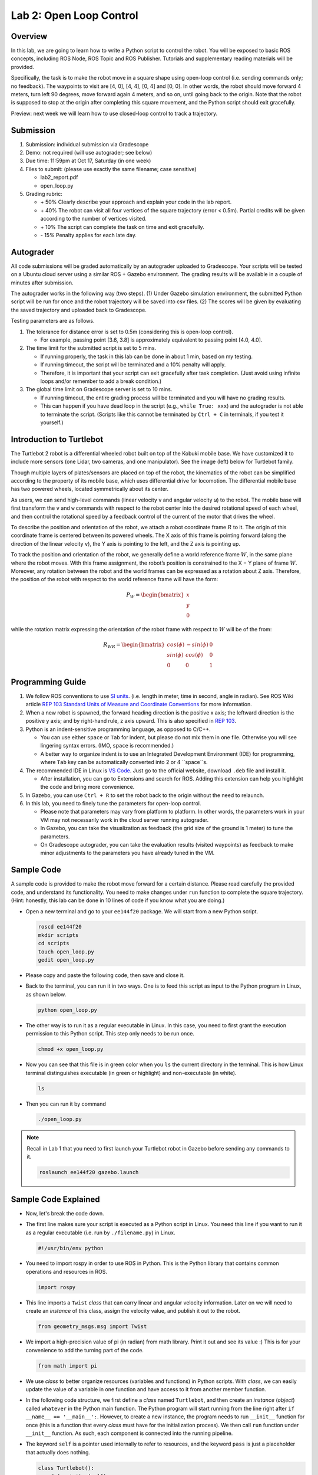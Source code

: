 Lab 2: Open Loop Control
========================

Overview
--------

In this lab, we are going to learn how to write a Python script to control the robot.
You will be exposed to basic ROS concepts, including ROS Node, ROS Topic and ROS Publisher.
Tutorials and supplementary reading materials will be provided.

Specifically, the task is to make the robot move in a square shape using open-loop control 
(i.e. sending commands only; no feedback). 
The waypoints to visit are [4, 0], [4, 4], [0, 4] and [0, 0]. 
In other words, the robot should move forward 4 meters, turn left 90 degrees, 
move forward again 4 meters, and so on, until going back to the origin. 
Note that the robot is supposed to stop at the origin after completing this square movement,
and the Python script should exit gracefully. 

Preview: next week we will learn how to use closed-loop control to track a trajectory.

Submission
----------

#. Submission: individual submission via Gradescope

#. Demo: not required (will use autograder; see below)

#. Due time: 11:59pm at Oct 17, Saturday (in one week)

#. Files to submit: (please use exactly the same filename; case sensitive)

   - lab2_report.pdf
   - open_loop.py

#. Grading rubric:

   + \+ 50%  Clearly describe your approach and explain your code in the lab report.
   + \+ 40%  The robot can visit all four vertices of the square trajectory (error < 0.5m). 
     Partial credits will be given according to the number of vertices visited.
   + \+ 10%  The script can complete the task on time and exit gracefully.
   + \- 15%  Penalty applies for each late day. 

Autograder
----------

All code submissions will be graded automatically by an autograder uploaded to Gradescope.
Your scripts will be tested on a Ubuntu cloud server using a similar ROS + Gazebo environment.
The grading results will be available in a couple of minutes after submission.

The autograder works in the following way (two steps). 
(1) Under Gazebo simulation environment, the submitted Python script will be run for once 
and the robot trajectory will be saved into csv files. 
(2) The scores will be given by evaluating the saved trajectory and uploaded back to Gradescope.

Testing parameters are as follows. 

#. The tolerance for distance error is set to 0.5m (considering this is open-loop control).

   - For example, passing point [3.6, 3.8] is approximately equivalent to passing point [4.0, 4.0].

#. The time limit for the submitted script is set to 5 mins.

   - If running properly, the task in this lab can be done in about 1 min, based on my testing.
   - If running timeout, the script will be terminated and a 10% penalty will apply.
   - Therefore, it is important that your script can exit gracefully after task completion.
     (Just avoid using infinite loops and/or remember to add a break condition.)

#. The global time limit on Gradescope server is set to 10 mins. 

   - If running timeout, the entire grading process will be terminated and you will have no grading results. 
   - This can happen if you have dead loop in the script (e.g., ``while True: xxx``)
     and the autograder is not able to terminate the script. 
     (Scripts like this cannot be terminated by ``Ctrl + C`` in terminals, if you test it yourself.)

Introduction to Turtlebot
-------------------------

The Turtlebot 2 robot is a differential wheeled robot built on top of the Kobuki mobile base. 
We have customized it to include more sensors (one Lidar, two cameras, and one manipulator).
See the image (left) below for Turtlebot family. 

Though multiple layers of plates/sensors are placed on top of the robot, 
the kinematics of the robot can be simplified according to the property 
of its mobile base, which uses differential drive for locomotion.
The differential mobile base has two powered wheels, located symmetrically about its center. 

As users, we can send high-level commands (linear velocity ``v`` and angular velocity ``ω``) 
to the robot. The mobile base will first transform the ``v`` and ``w`` commands with respect to the 
robot center into the desired rotational speed of each wheel, and then control the rotational
speed by a feedback control of the current of the motor that drives the wheel. 

.. image:: pics/turtlebot_family.png
  :width: 53%
.. image:: pics/frame.png
  :width: 45%

To describe the position and orientation of the robot, 
we attach a robot coordinate frame :math:`R` to it. 
The origin of this coordinate frame is centered between its powered wheels. 
The X axis of this frame is pointing forward (along the direction of the linear velocity ``v``),
the Y axis is pointing to the left, and the Z axis is pointing up.

To track the position and orientation of the robot, we generally define a world 
reference frame :math:`W`, in the same plane where the robot moves. 
With this frame assignment, the robot’s position is constrained to the X − Y plane of frame :math:`W`. 
Moreover, any rotation between the robot and the world frames can be expressed 
as a rotation about Z axis. 
Therefore, the position of the robot with respect to the world reference frame will have the form:

.. math::

  P_W = 
  \begin{bmatrix}
  x    \\
  y    \\
  0     
  \end{bmatrix}

while the rotation matrix expressing the orientation of the robot frame 
with respect to :math:`W` will be of the from:

.. math::

  R_{WR} = 
  \begin{bmatrix}
  cos(\phi) & -sin(\phi) & 0  \\
  sin(\phi) & cos(\phi) & 0   \\
  0 & 0 & 1     
  \end{bmatrix}

Programming Guide
-----------------

#. We follow ROS conventions to use `SI units <https://en.wikipedia.org/wiki/International_System_of_Units>`_.
   (i.e. length in meter, time in second, angle in radian). 
   See ROS Wiki article `REP 103 Standard Units of Measure and Coordinate Conventions 
   <https://www.ros.org/reps/rep-0103.html>`_ for more information. 

#. When a new robot is spawned, the forward heading direction is the positive x axis; 
   the leftward direction is the positive y axis; and by right-hand rule, z axis upward. 
   This is also specified in `REP 103 <https://www.ros.org/reps/rep-0103.html>`_. 

#. Python is an indent-sensitive programming language, as opposed to C/C++.

   - You can use either ``space`` or ``Tab`` for indent, but please do not mix them in one file.
     Otherwise you will see lingering syntax errors. (IMO, ``space`` is recommended.)
   - A better way to organize indent is to use an Integrated Development Environment (IDE) for programming,
     where ``Tab`` key can be automatically converted into 2 or 4 ``space``s.

#. The recommended IDE in Linux is `VS Code <https://code.visualstudio.com>`_.
   Just go to the official website, download ``.deb`` file and install it. 

   - After installation, you can go to Extensions and search for ROS. 
     Adding this extension can help you highlight the code and bring more convenience. 

#. In Gazebo, you can use ``Ctrl + R`` to set the robot back to the origin without the need to relaunch.

#. In this lab, you need to finely tune the parameters for open-loop control. 
   
   - Please note that parameters may vary from platform to platform. In other words,
     the parameters work in your VM may not necessarily work in the cloud server running autograder.
   - In Gazebo, you can take the visualization as feedback (the grid size of the ground is 1 meter) 
     to tune the parameters. 
   - On Gradescope autograder, you can take the evaluation results (visited waypoints) as feedback 
     to make minor adjustments to the parameters you have already tuned in the VM.


Sample Code
-----------

A sample code is provided to make the robot move forward for a certain distance.
Please read carefully the provided code, and understand its functionality.
You need to make changes under ``run`` function to complete the square trajectory.
(Hint: honestly, this lab can be done in 10 lines of code if you know what you are doing.)

- Open a new terminal and go to your ``ee144f20`` package. 
  We will start from a new Python script.

  .. code-block:: bash

    roscd ee144f20
    mkdir scripts
    cd scripts
    touch open_loop.py
    gedit open_loop.py

- Please copy and paste the following code, then save and close it.

  .. literalinclude:: ../scripts/open_loop.py
    :language: python

- Back to the terminal, you can run it in two ways. 
  One is to feed this script as input to the Python program in Linux,
  as shown below.

  .. code-block:: bash

    python open_loop.py

- The other way is to run it as a regular executable in Linux. In this case,
  you need to first grant the execution permission to this Python script.
  This step only needs to be run once.

  .. code-block:: bash

    chmod +x open_loop.py

- Now you can see that this file is in green color when you ``ls`` the current directory in the terminal.
  This is how Linux terminal distinguishes executable (in green or highlight) and non-executable (in white).

  .. code-block:: bash

    ls

- Then you can run it by command

  .. code-block:: bash

    ./open_loop.py

.. note::

  Recall in Lab 1 that you need to first launch your Turtlebot robot in Gazebo
  before sending any commands to it.

  .. code-block:: bash

    roslaunch ee144f20 gazebo.launch


Sample Code Explained
---------------------

- Now, let's break the code down.

- The first line makes sure your script is executed as a Python script in Linux.
  You need this line if you want to run it as a regular executable (i.e. run by ``./filename.py``) in Linux.
  
  .. code-block:: python

    #!/usr/bin/env python

- You need to import rospy in order to use ROS in Python.
  This is the Python library that contains common operations and resources in ROS.

  .. code-block:: python

    import rospy

- This line imports a ``Twist`` *class* that can carry linear and angular velocity information. 
  Later on we will need to create an *instance* of this class, 
  assign the velocity value, and publish it out to the robot.

  .. code-block:: python

    from geometry_msgs.msg import Twist

- We import a high-precision value of pi (in radian) from math library. Print it out and see its value :)
  This is for your convenience to add the turning part of the code.

  .. code-block:: python

    from math import pi

- We use *class* to better organize resources (variables and functions) in Python scripts.
  With *class*, we can easily update the value of a variable in one function and have access to it
  from another member function. 

- In the following code structure, we first define a *class* named ``Turtlebot``, and then create
  an *instance* (*object*) called ``whatever`` in the Python main function.
  The Python program will start running from the line right after ``if __name__ == '__main__':``.
  However, to create a new instance, the program needs to run ``__init__`` function for once 
  (this is a function that every *class* must have for the initialization process).
  We then call ``run`` function under ``__init__`` function. 
  As such, each component is connected into the running pipeline. 
  
- The keyword ``self`` is a pointer used internally to refer to resources, and the keyword
  ``pass`` is just a placeholder that actually does nothing.

  .. code-block:: python
    
    class Turtlebot():
        def __init__(self):
            self.run()

        def run(self):
            pass

    if __name__ == '__main__':
        whatever = Turtlebot()

- The ``try-except`` block is used to handle exceptions. In this case, it will provide logging information
  when the user terminates the program using ``Ctrl + C``. 
  For the time being, we do not need to know more details on this.
  
  .. code-block:: python
    
    if __name__ == '__main__':
        try:
            whatever = Turtlebot()
        except rospy.ROSInterruptException:
            rospy.loginfo("Action terminated.")

- In ROS, we have a ROS Master (or ``roscore``) running as a central server to manage global resources
  and connect all ROS Nodes.
  Each program will need to talk to this central server first before talking to other program 
  (this process is, in other words, to register itself as a ROS Node). Therefore,
  in each and every Python script running ROS, the first thing to do is to initialize itself as a ROS Node. 
  The argument ``turtlebot_move`` is the name we would like to assign to this ROS Node. 

  .. code-block:: python

    rospy.init_node("turtlebot_move")

- What follows is a common logging function used in ROS. In addition to printing the message
  to screen (as what ``print`` function does in Python), it can also save the log in ROS 
  central server for further debugging purpose.

  .. code-block:: python

    rospy.loginfo("Press Ctrl + C to terminate")

- ROS Topic is a way that ROS Node communicates with each other for continuous data transmission. 
  (In this case, we keep sending velocity commands.)
  For one-time short communication, we also have ROS Service, which will not be covered in this course.
  
- On the robot side, there is a ROS Subscriber waiting for velocity commands.
  What we need to do in this script is to create a ROS Publisher to send commands.
  The required arguments are the topic name ``cmd_vel_mux/input/navi``, 
  the message type ``Twist``, and the queue size ``10``.

  .. code-block:: python

    self.vel_pub = rospy.Publisher("cmd_vel_mux/input/navi", Twist, queue_size=10)

- The following question is how frequently we should send velocity commands.
  Note that the robot will stop if no velocity command is received after a while,
  and the robot may "panic" if thousands of commands are received in a second.
  Therefore, we can pick a moderate rate at 10Hz (i.e. 10 commands per second).

- We use the ``Rate`` class to help us manage the timing. 
  By using the ``rate.sleep()`` function together with ``while`` or ``for`` loop,
  we can approximately keep the loop running at 10Hz rate. 
  The ``rate.sleep()`` function can calculate how much time elapsed **since last time 
  it was called**. If this time elapsed is less than 1/rate (in this case 0.1s),
  it will block the program till the time has reached 1/rate. 
  If the time has already exceeded 1/rate, it will simply let it go. 

  .. code-block:: python

    self.rate = rospy.Rate(10)
    for i in range(50):
        self.vel_pub.publish(vel)
        self.rate.sleep()

- To prepare a ROS Message that contains velocity data, 
  we first create an *instance* (called ``vel``) of the ``Twist`` class 
  (which is the message we are about to send), 
  and then assign linear and angular velocity to its corresponding variable.
  Note that you need to use ``.`` to have access to the member variables of a *class* data structure.
  See `ROS Wiki documentation <http://docs.ros.org/melodic/api/geometry_msgs/html/msg/Twist.html>`_ 
  for more information about the message definition. 

  .. code-block:: python

        vel = Twist()
        vel.linear.x = 0.5
        vel.angular.z = 0
        self.vel_pub.publish(vel)

- Lastly, if you use ``while`` loop, it is highly recommended to add a condition
  to check if the ROS server is still alive. 
  This can help terminate the Python script whenever you press ``Ctrl + C`` in the terminal. 
  On the contrary, dead loop like ``while True: xxx`` will not respond to your shutdown commands
  (unless you add proper ``break`` condition in the loop).
  
  .. code-block:: python

    while not rospy.is_shutdown():
        pass


Reading Materials
-----------------

ROS Nodes
~~~~~~~~~

- `Understanding ROS Nodes <http://wiki.ros.org/ROS/Tutorials/UnderstandingNodes>`_

- `Initialization and Shutdown <http://wiki.ros.org/rospy/Overview/Initialization%20and%20Shutdown>`_

ROS Topics and Messages
~~~~~~~~~~~~~~~~~~~~~~~

- `Messages <http://wiki.ros.org/Messages>`_

- `Understanding ROS Topics <http://wiki.ros.org/ROS/Tutorials/UnderstandingTopics>`_

- `Publishers and Subscribers <http://wiki.ros.org/rospy/Overview/Publishers%20and%20Subscribers>`_

ROS Conventions
~~~~~~~~~~~~~~~

- `REP 103 Standard Units of Measure and Coordinate Conventions 
  <https://www.ros.org/reps/rep-0103.html>`_

- `REP 105 Coordinate Frames for Mobile Platforms <https://www.ros.org/reps/rep-0105.html>`_

